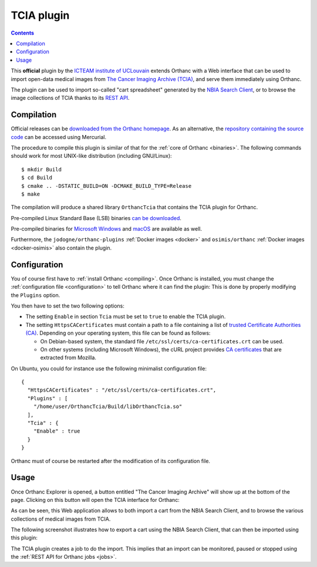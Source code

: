 .. _tcia:


TCIA plugin
===========

.. contents::

This **official** plugin by the `ICTEAM institute of UCLouvain
<https://uclouvain.be/en/research-institutes/icteam>`__ extends
Orthanc with a Web interface that can be used to import open-data
medical images from `The Cancer Imaging Archive (TCIA)
<https://www.cancerimagingarchive.net/>`__, and serve them immediately
using Orthanc.

The plugin can be used to import so-called "cart spreadsheet"
generated by the `NBIA Search Client
<https://nbia.cancerimagingarchive.net/nbia-search/>`__, or to browse
the image collections of TCIA thanks to its `REST API
<https://wiki.cancerimagingarchive.net/display/Public/TCIA+REST+API+Guide>`__.


Compilation
-----------

.. highlight:: bash

Official releases can be `downloaded from the Orthanc homepage
<https://orthanc.uclouvain.be/downloads/sources/orthanc-tcia/index.html>`__. As
an alternative, the `repository containing the source code
<https://orthanc.uclouvain.be/hg/orthanc-tcia/>`__ can be accessed using
Mercurial.

The procedure to compile this plugin is similar of that for the
:ref:`core of Orthanc <binaries>`. The following commands should work
for most UNIX-like distribution (including GNU/Linux)::

  $ mkdir Build
  $ cd Build
  $ cmake .. -DSTATIC_BUILD=ON -DCMAKE_BUILD_TYPE=Release
  $ make

The compilation will produce a shared library ``OrthancTcia``
that contains the TCIA plugin for Orthanc.

Pre-compiled Linux Standard Base (LSB) binaries `can be downloaded
<https://orthanc.uclouvain.be/downloads/linux-standard-base/orthanc-tcia/index.html>`__.

Pre-compiled binaries for `Microsoft Windows <https://orthanc.uclouvain.be/downloads/windows-32/orthanc-tcia/index.html>`__
and `macOS <https://orthanc.uclouvain.be/downloads/macos/orthanc-tcia/index.html>`__ are available as well.

Furthermore, the ``jodogne/orthanc-plugins`` :ref:`Docker images
<docker>` and ``osimis/orthanc`` :ref:`Docker images <docker-osimis>`
also contain the plugin.


Configuration
-------------

You of course first have to :ref:`install Orthanc <compiling>`. Once
Orthanc is installed, you must change the :ref:`configuration file
<configuration>` to tell Orthanc where it can find the plugin: This is
done by properly modifying the ``Plugins`` option.

You then have to set the two following options:

* The setting ``Enable`` in section ``Tcia`` must be set to ``true``
  to enable the TCIA plugin.

* The setting ``HttpsCACertificates`` must contain a path to a file
  containing a list of `trusted Certificate Authorities (CA)
  <https://curl.haxx.se/docs/sslcerts.html>`__. Depending on your
  operating system, this file can be found as follows:

  - On Debian-based system, the standard file
    ``/etc/ssl/certs/ca-certificates.crt`` can be used.
  - On other systems (including Microsoft Windows), the cURL project
    provides `CA certificates
    <https://curl.haxx.se/docs/caextract.html>`__ that are extracted
    from Mozilla.

.. highlight:: json

On Ubuntu, you could for instance use the following minimalist
configuration file::

  {
    "HttpsCACertificates" : "/etc/ssl/certs/ca-certificates.crt",
    "Plugins" : [
      "/home/user/OrthancTcia/Build/libOrthancTcia.so"
    ],
    "Tcia" : {
      "Enable" : true
    }
  }

.. highlight:: text

Orthanc must of course be restarted after the modification of its
configuration file.


Usage
-----

Once Orthanc Explorer is opened, a button entitled "The Cancer Imaging
Archive" will show up at the bottom of the page. Clicking on this
button will open the TCIA interface for Orthanc:

.. image:: ../images/tcia-interface.png
           :align: center
           :width: 640

As can be seen, this Web application allows to both import a cart from
the NBIA Search Client, and to browse the various collections of
medical images from TCIA.

The following screenshot illustrates how to export a cart using the
NBIA Search Client, that can then be imported using this plugin:

.. image:: ../images/tcia-nbia-export.png
           :align: center
           :width: 640

The TCIA plugin creates a job to do the import. This implies that an
import can be monitored, paused or stopped using the :ref:`REST API
for Orthanc jobs <jobs>`.

